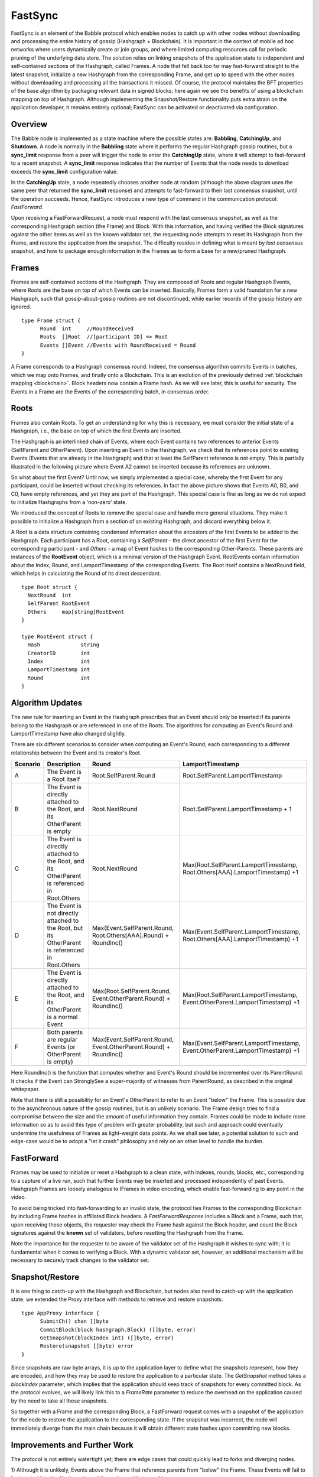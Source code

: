 .. _fastsync:

FastSync
========

FastSync is an element of the Babble protocol which enables nodes to catch up 
with other nodes without downloading and processing the entire history of gossip 
(Hashgraph + Blockchain). It is important in the context of mobile ad hoc 
networks where users dynamically create or join groups, and where limited 
computing resources call for periodic pruning of the underlying data store. The 
solution relies on linking snapshots of the application state to independent and 
self-contained sections of the Hashgraph, called Frames. A node that fell back 
too far may fast-forward straight to the latest snapshot, initialize a new
Hashgraph from the corresponding Frame, and get up to speed with the other nodes 
without downloading and processing all the transactions it missed. Of course, 
the protocol maintains the BFT properties of the base algorithm by packaging 
relevant data in signed blocks; here again we see the benefits of using a 
blockchain mapping on top of Hashgraph. Although implementing the 
Snapshot/Restore functionality puts extra strain on the application developer, 
it remains entirely optional; FastSync can be activated or deactivated via 
configuration.    

Overview
--------

.. image:: assets/fastsync.png

The Babble node is implemented as a state machine where the possible states are: 
**Babbling**, **CatchingUp**, and **Shutdown**. A node is normally in the 
**Babbling** state where it performs the regular Hashgraph gossip routines, but 
a **sync_limit** response from a peer will trigger the node to enter the 
**CatchingUp** state, where it will attempt to fast-forward to a recent 
snapshot. A **sync_limit** response indicates that the number of Events that the
node needs to download exceeds the **sync_limit** configuration value. 

In the **CatchingUp** state, a node repeatedly chooses another node at random 
(although the above diagram uses the same peer that returned the **sync_limit** 
response) and attempts to fast-forward to their last consensus snapshot, until 
the operation succeeds. Hence, FastSync introduces a new type of command in the 
communication protocol: *FastForward*.

Upon receiving a FastForwardRequest, a node must respond with the last consensus 
snapshot, as well as the corresponding Hashgraph section (the Frame) and Block. 
With this information, and having verified the Block signatures against the 
other items as well as the known validator set, the requesting node attempts to 
reset its Hashgraph from the Frame, and restore the application from the 
snapshot. The difficulty resides in defining what is meant by *last consensus* 
snapshot, and how to package enough information in the Frames as to form a base 
for a new/pruned Hashgraph. 

Frames
------

Frames are self-contained sections of the Hashgraph. They are composed of Roots 
and regular Hashgraph Events, where Roots are the base on top of which Events 
can be inserted. Basically, Frames form a valid foundation for a new Hashgraph,
such that gossip-about-gossip routines are not discontinued, while earlier 
records of the gossip history are ignored. 

::

  type Frame struct {
  	Round  int     //RoundReceived
  	Roots  []Root  //[participant ID] => Root
  	Events []Event //Events with RoundReceived = Round
  }

A Frame corresponds to a Hashgraph consensus round. Indeed, the consensus 
algorithm commits Events in batches, which we map onto Frames, and finally onto 
a Blockchain. This is an evolution of the previously defined :ref:`blockchain 
mapping <blockchain>`. Block headers now contain a Frame hash. As we will see 
later, this is useful for security. The Events in a Frame are the Events of the 
corresponding batch, in consensus order.

.. image:: assets/dag_frames_bx.png

Roots
-----

Frames also contain Roots. To get an understanding for why this is necessary, we
must consider the initial state of a Hashgraph, i.e., the base on top of which 
the first Events are inserted. 

The Hashgraph is an interlinked chain of Events, where each Event contains two 
references to anterior Events (SelfParent and OtherParent). Upon inserting an 
Event in the Hashgraph, we check that its references point to existing Events 
(Events that are already in the Hashgraph) and that at least the SelfParent 
reference is not empty. This is partially illustrated in the following picture 
where Event A2 cannot be inserted because its references are unknown. 

.. image:: assets/roots_0.png

So what about the first Event? Until now, we simply implemented a special case, 
whereby the first Event for any participant, could be inserted without checking 
its references. In fact the above picture shows that Events A0, B0, and C0, have
empty references, and yet they are part of the Hashgraph. This special case is 
fine as long as we do not expect to initialize Hashgraphs from a 'non-zero' 
state.

We introduced the concept of Roots to remove the special case and handle more
general situations. They make it possible to initialize a Hashgraph from a 
section of an existing Hashgraph, and discard everything below it.

.. image:: assets/roots_1.png

A Root is a data structure containing condensed information about the ancestors 
of the first Events to be added to the Hashgraph. Each participant has a Root,
containing a *SelfParent* - the direct ancestor of the first Event for the 
corresponding participant - and *Others* - a map of Event hashes to the 
corresponding Other-Parents. These parents are instances of the **RootEvent** 
object, which is a minimal version of the Hashgraph Event. RootEvents contain
information about the Index, Round, and LamportTimestamp of the corresponding 
Events. The Root itself contains a NextRound field, which helps in calculating 
the Round of its direct descendant.

::

  type Root struct {
    NextRound  int
    SelfParent RootEvent
    Others     map[string]RootEvent
  }

  type RootEvent struct {
    Hash             string
    CreatorID        int
    Index            int
    LamportTimestamp int
    Round            int
  }

Algorithm Updates
-----------------

The new rule for inserting an Event in the Hashgraph prescribes that an Event 
should only be inserted if its parents belong to the Hashgraph or are referenced 
in one of the Roots. The algorithms for computing an Event's Round and 
LamportTimestamp have also changed slightly.

There are six different scenarios to consider when computing an Event's Round;
each corresponding to a different relationship between the Event and its 
creator's Root.

.. image:: assets/round_algo.png

+----------+---------------------------+---------------------------------------+--------------------------------------------+ 
| Scenario | Description               | Round                                 | LamportTimestamp                           |  
+==========+===========================+=======================================+============================================+ 
| A        | The Event is a Root       | Root.SelfParent.Round                 | Root.SelfParent.LamportTimestamp           |
|          | itself                    |                                       |                                            |
+----------+---------------------------+---------------------------------------+--------------------------------------------+ 
| B        | The Event is directly     | Root.NextRound                        | Root.SelfParent.LamportTimestamp + 1       |
|          | attached to the Root,     |                                       |                                            |
|          | and its OtherParent is    |                                       |                                            |
|          | empty                     |                                       |                                            |
+----------+---------------------------+---------------------------------------+--------------------------------------------+ 
| C        | The Event is directly     | Root.NextRound                        | Max(Root.SelfParent.LamportTimestamp,      | 
|          | attached to the Root,     |                                       | Root.Others[AAA].LamportTimestamp) +1      |
|          | and its OtherParent is    |                                       |                                            |
|          | referenced in Root.Others |                                       |                                            |
+----------+---------------------------+---------------------------------------+--------------------------------------------+ 
| D        | The Event is not directly | Max(Event.SelfParent.Round,           | Max(Event.SelfParent.LamportTimestamp,     | 
|          | attached to the Root,     | Root.Others[AAA].Round) + RoundInc()  | Root.Others[AAA].LamportTimestamp) +1      |
|          | but its OtherParent is    |                                       |                                            |
|          | referenced in Root.Others |                                       |                                            |
+----------+---------------------------+---------------------------------------+--------------------------------------------+
| E        | The Event is directly     | Max(Root.SelfParent.Round,            | Max(Root.SelfParent.LamportTimestamp,      | 
|          | attached to the Root,     | Event.OtherParent.Round) + RoundInc() | Event.OtherParent.LamportTimestamp) +1     |
|          | and its OtherParent is    |                                       |                                            |
|          | a normal Event            |                                       |                                            |
+----------+---------------------------+---------------------------------------+--------------------------------------------+
| F        | Both parents are regular  | Max(Event.SelfParent.Round,           | Max(Event.SelfParent.LamportTimestamp,     | 
|          | Events (or OtherParent is | Event.OtherParent.Round) + RoundInc() | Event.OtherParent.LamportTimestamp) +1     |
|          | empty)                    |                                       |                                            |   
+----------+---------------------------+---------------------------------------+--------------------------------------------+

Here RoundInc() is the function that computes whether and Event's Round should 
be incremented over its ParentRound. It checks if the Event can StronglySee a 
super-majority of witnesses from ParentRound, as described in the original 
whitepaper.

Note that there is still a possibility for an Event's OtherParent to refer to an
Event "below" the Frame. This is possible due to the asynchronous nature of the
gossip routines, but is an unlikely scenario. The Frame design tries to find a 
compromise between the size and the amount of useful information they contain. 
Frames could be made to include more information so as to avoid this type of 
problem with greater probability, but such and approach could eventually 
undermine the usefulness of Frames as light-weight data points. As we shall see 
later, a potential solution to such and edge-case would be to adopt a "let it 
crash" philosophy and rely on an other level to handle the burden.

FastForward
-----------

Frames may be used to initialize or reset a Hashgraph to a clean state, with 
indexes, rounds, blocks, etc., corresponding to a capture of a live run, such 
that further Events may be inserted and processed independently of past Events. 
Hashgraph Frames are loosely analogous to IFrames in video encoding, which 
enable fast-forwarding to any point in the video. 

To avoid being tricked into fast-forwarding to an invalid state, the protocol 
ties Frames to the corresponding Blockchain by including Frame hashes in 
affiliated Block headers. A *FastForwardResponse* includes a Block and a Frame,
such that, upon receiving these objects, the requester may check the Frame hash
against the Block header, and count the Block signatures against the **known** 
set of validators, before resetting the Hashgraph from the Frame. 

Note the importance for the requester to be aware of the validator set of the 
Hashgraph it wishes to sync with; it is fundamental when it comes to verifying a 
Block. With a dynamic validator set, however, an additional mechanism will be 
necessary to securely track changes to the validator set. 

Snapshot/Restore
----------------

It is one thing to catch-up with the Hashgraph and Blockchain, but nodes also
need to catch-up with the application state. we extended the Proxy interface 
with methods to retrieve and restore snapshots. 

::

  type AppProxy interface {
  	SubmitCh() chan []byte
  	CommitBlock(block hashgraph.Block) ([]byte, error)
  	GetSnapshot(blockIndex int) ([]byte, error)
  	Restore(snapshot []byte) error
  }

Since snapshots are raw byte arrays, it is up to the application layer to define 
what the snapshots represent, how they are encoded, and how they may be used to 
restore the application to a particular state. The *GetSnapshot* method takes a 
*blockIndex* parameter, which implies that the application should keep track of 
snapshots for every committed block. As the protocol evolves, we will likely 
link this to a *FrameRate* parameter to reduce the overhead on the application 
caused by the need to take all these snapshots.

So together with a Frame and the corresponding Block, a FastForward request 
comes with a snapshot of the application for the node to restore the application
to the corresponding state. If the snapshot was incorrect, the node will 
immediately diverge from the main chain because it will obtain different state
hashes upon committing new blocks.

Improvements and Further Work
----------------------------

The protocol is not entirely watertight yet; there are edge cases that could 
quickly lead to forks and diverging nodes. 

1) Although it is unlikely, Events above the Frame that reference parents from 
"below" the Frame. These Events will fail to be inserted into the Hashgraph, and 
the node would stop making progress.

2) The snapshot is not directly linked to the Blockchain, only indirectly through
resulting StateHashes.

Both these issues could be addressed with a general retry mechanism, whereby the 
FastForward method is made atomic by working on a temporary copy of the 
Hashgraph. If an error or a fork are detected, try to FastSync again from 
another Frame. This requires further work and design on fork detection and 
self-healing protocols. 









